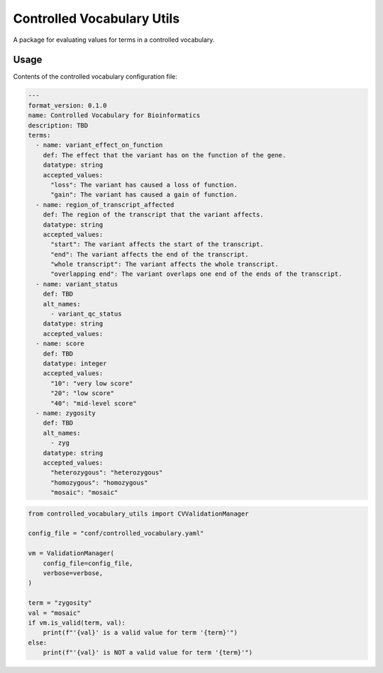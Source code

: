 ===========================
Controlled Vocabulary Utils
===========================

A package for evaluating values for terms in a controlled vocabulary.

Usage
-----


Contents of the controlled vocabulary configuration file:

.. code-block:: yaml

    ---
    format_version: 0.1.0
    name: Controlled Vocabulary for Bioinformatics
    description: TBD
    terms:
      - name: variant_effect_on_function
        def: The effect that the variant has on the function of the gene.
        datatype: string
        accepted_values:
          "loss": The variant has caused a loss of function.
          "gain": The variant has caused a gain of function.
      - name: region_of_transcript_affected
        def: The region of the transcript that the variant affects.
        datatype: string
        accepted_values:
          "start": The variant affects the start of the transcript.
          "end": The variant affects the end of the transcript.
          "whole transcript": The variant affects the whole transcript.
          "overlapping end": The variant overlaps one end of the ends of the transcript.
      - name: variant_status
        def: TBD
        alt_names:
          - variant_qc_status
        datatype: string
        accepted_values:
      - name: score
        def: TBD
        datatype: integer
        accepted_values:
          "10": "very low score"
          "20": "low score"
          "40": "mid-level score"
      - name: zygosity
        def: TBD
        alt_names:
          - zyg
        datatype: string
        accepted_values:
          "heterozygous": "heterozygous"
          "homozygous": "homozygous"
          "mosaic": "mosaic"



.. code-block:: python

    from controlled_vocabulary_utils import CVValidationManager

    config_file = "conf/controlled_vocabulary.yaml"

    vm = ValidationManager(
        config_file=config_file,
        verbose=verbose,
    )

    term = "zygosity"
    val = "mosaic"
    if vm.is_valid(term, val):
        print(f"'{val}' is a valid value for term '{term}'")
    else:
        print(f"'{val}' is NOT a valid value for term '{term}'")
